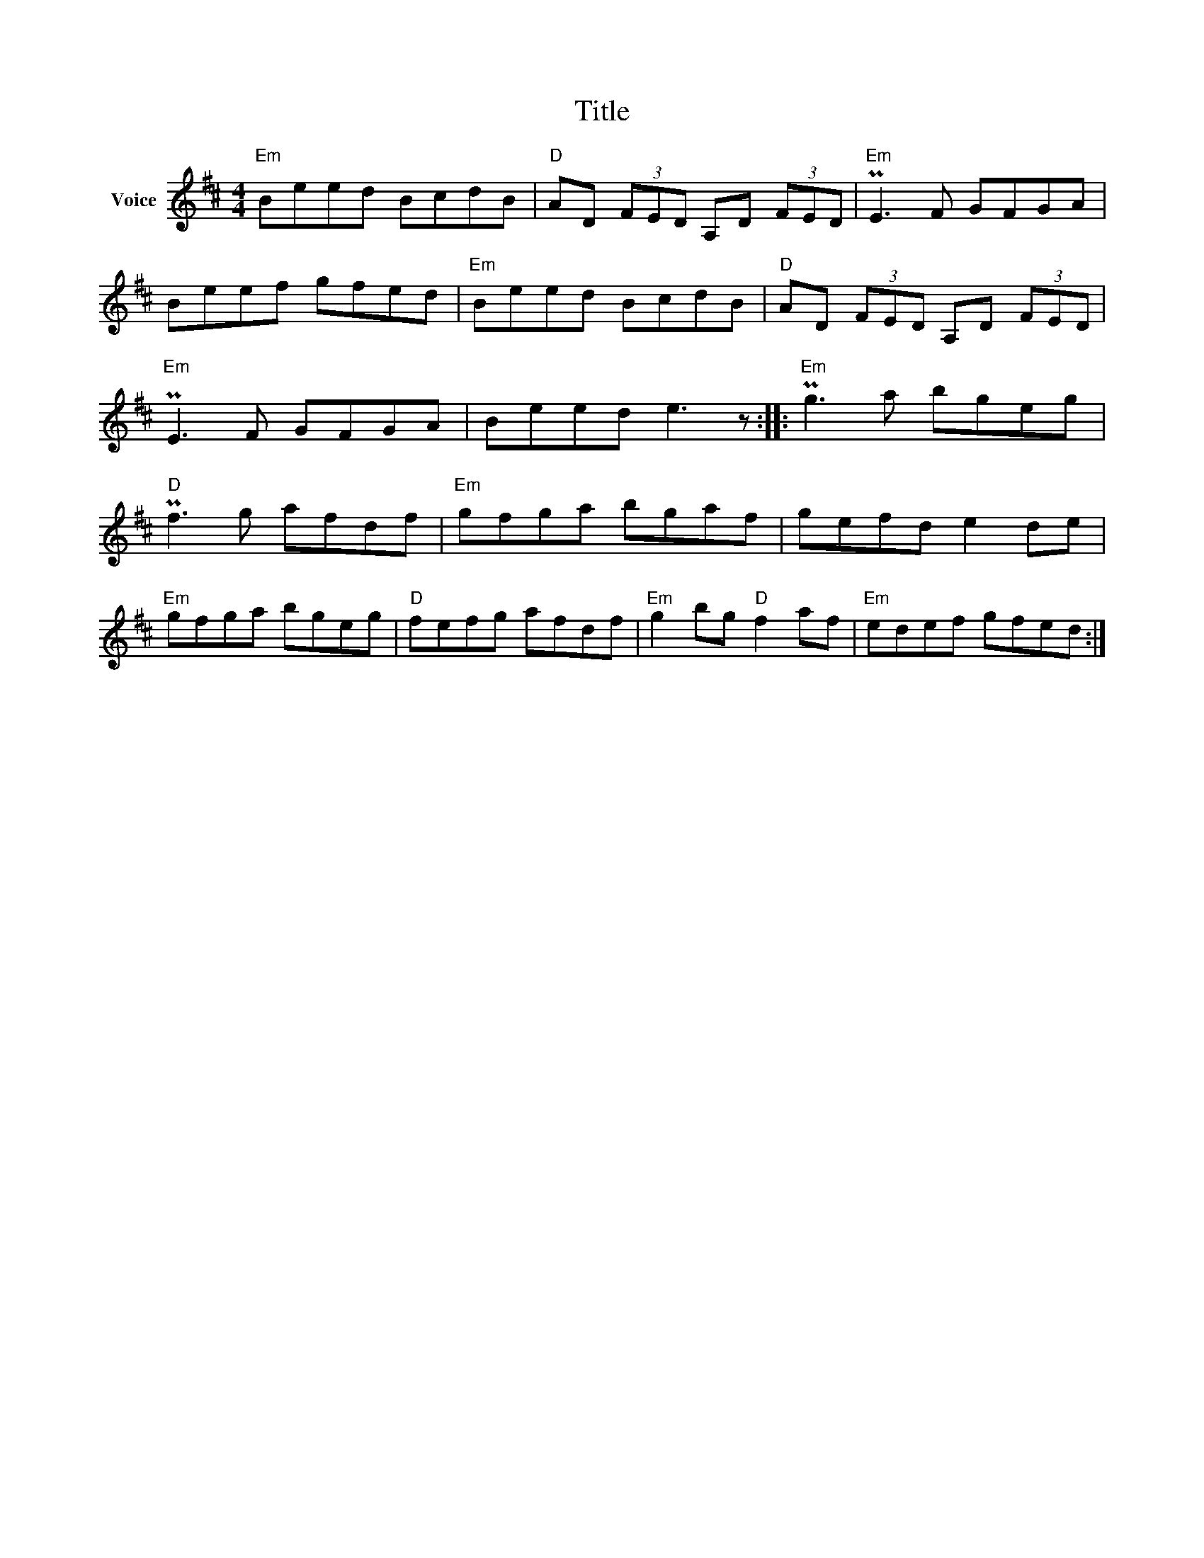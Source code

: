 X:1
T:Title
L:1/8
M:4/4
I:linebreak $
K:D
V:1 treble nm="Voice"
V:1
"Em" Beed BcdB |"D" AD (3FED A,D (3FED |"Em" PE3 F GFGA | Beef gfed |"Em" Beed BcdB | %5
"D" AD (3FED A,D (3FED |"Em" PE3 F GFGA | Beed e3 z ::"Em" Pg3 a bgeg |"D" Pf3 g afdf | %10
"Em" gfga bgaf | gefd e2 de |"Em" gfga bgeg |"D" fefg afdf |"Em" g2 bg"D" f2 af |"Em" edef gfed :| %16
